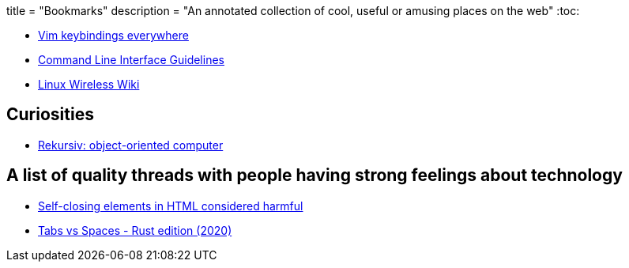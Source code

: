 +++
title = "Bookmarks"
description = "An annotated collection of cool, useful or amusing places on the web"
+++
:toc:

* https://github.com/erikw/vim-keybindings-everywhere-the-ultimate-list/blob/main/README.md[Vim keybindings everywhere]
* https://clig.dev/[Command Line Interface Guidelines]
* https://wireless.wiki.kernel.org[Linux Wireless Wiki]

== Curiosities
* https://en.wikipedia.org/wiki/Rekursiv[Rekursiv: object-oriented computer]

== A list of quality threads with people having strong feelings about technology

* https://github.com/orgs/mdn/discussions/242[Self-closing elements in HTML considered harmful]
* https://github.com/rust-lang/rfcs/issues/3003[Tabs vs Spaces - Rust edition (2020)]


